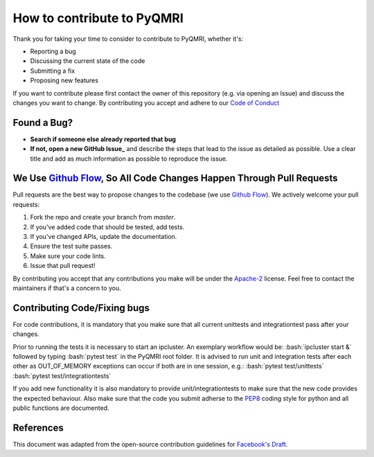 How to contribute to PyQMRI
===========================
Thank you for taking your time to consider to contribute to PyQMRI, whether it's:

* Reporting a bug
* Discussing the current state of the code
* Submitting a fix
* Proposing new features

If you want to contribute please first contact the owner of this repository (e.g. via opening an Issue) and discuss the changes you want to change.
By contributing you accept and adhere to our `Code of Conduct`_

Found a Bug?
------------

* **Search if someone else already reported that bug**
* **If not, open a new GitHub Issue_** and describe the steps that lead to the issue as detailed as possible. Use a clear title and add as much information as possible to reproduce the issue.

We Use `Github Flow`_, So All Code Changes Happen Through Pull Requests
-----------------------------------------------------------------------

Pull requests are the best way to propose changes to the codebase (we use `Github Flow`_). We actively welcome your pull requests:

1. Fork the repo and create your branch from `master`.
2. If you've added code that should be tested, add tests.
3. If you've changed APIs, update the documentation.
4. Ensure the test suite passes.
5. Make sure your code lints.
6. Issue that pull request!

By contributing you accept that any contributions you make will be under the `Apache-2`_ license. Feel free to contact the maintainers if that's a concern to you. 


Contributing Code/Fixing bugs
-----------------------------
For code contributions, it is mandatory that you make sure that all current unittests and integrationtest pass after your changes. 

Prior to running the tests it is necessary to start an ipcluster. 
An exemplary workflow would be:
:bash:`ipcluster start &`
followed by typing
:bash:`pytest test`
in the PyQMRI root folder. It is advised to run unit and integration tests after each other as OUT_OF_MEMORY exceptions can occur if both are in one session, e.g.:
:bash:`pytest test/unittests`
:bash:`pytest test/integrationtests`

If you add new functionality it is also mandatory to provide unit/integrationtests to make sure that the new code provides the expected behaviour.
Also make sure that the code you submit adherse to the PEP8_ coding style for python and all public functions are documented.

References
----------
This document was adapted from the open-source contribution guidelines for `Facebook's Draft`_.

.. _`Github Flow` : https://guides.github.com/introduction/flow/index.html
.. _Issue : https://github.com/IMTtugraz/PyQMRI/issues
.. _PEP8 : https://www.python.org/dev/peps/pep-0008/
.. _`Facebook's Draft` : https://github.com/facebook/draft-js/blob/a9316a723f9e918afde44dea68b5f9f39b7d9b00/CONTRIBUTING.md
.. _`Apache-2` : LICENSE
.. _`Code of Conduct` : CODE_OF_CONDUCT.rst
